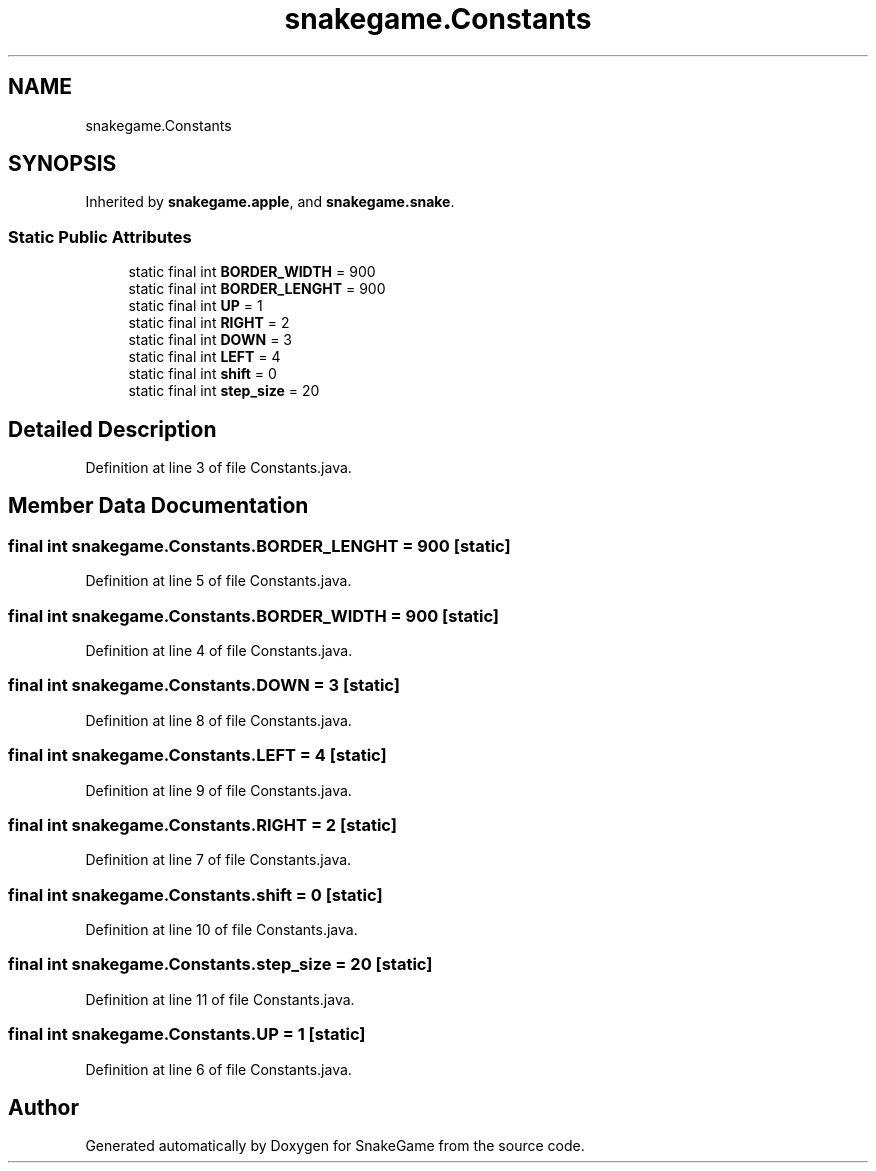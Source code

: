.TH "snakegame.Constants" 3 "Mon Nov 5 2018" "Version 1.0" "SnakeGame" \" -*- nroff -*-
.ad l
.nh
.SH NAME
snakegame.Constants
.SH SYNOPSIS
.br
.PP
.PP
Inherited by \fBsnakegame\&.apple\fP, and \fBsnakegame\&.snake\fP\&.
.SS "Static Public Attributes"

.in +1c
.ti -1c
.RI "static final int \fBBORDER_WIDTH\fP = 900"
.br
.ti -1c
.RI "static final int \fBBORDER_LENGHT\fP = 900"
.br
.ti -1c
.RI "static final int \fBUP\fP = 1"
.br
.ti -1c
.RI "static final int \fBRIGHT\fP = 2"
.br
.ti -1c
.RI "static final int \fBDOWN\fP = 3"
.br
.ti -1c
.RI "static final int \fBLEFT\fP = 4"
.br
.ti -1c
.RI "static final int \fBshift\fP = 0"
.br
.ti -1c
.RI "static final int \fBstep_size\fP = 20"
.br
.in -1c
.SH "Detailed Description"
.PP 
Definition at line 3 of file Constants\&.java\&.
.SH "Member Data Documentation"
.PP 
.SS "final int snakegame\&.Constants\&.BORDER_LENGHT = 900\fC [static]\fP"

.PP
Definition at line 5 of file Constants\&.java\&.
.SS "final int snakegame\&.Constants\&.BORDER_WIDTH = 900\fC [static]\fP"

.PP
Definition at line 4 of file Constants\&.java\&.
.SS "final int snakegame\&.Constants\&.DOWN = 3\fC [static]\fP"

.PP
Definition at line 8 of file Constants\&.java\&.
.SS "final int snakegame\&.Constants\&.LEFT = 4\fC [static]\fP"

.PP
Definition at line 9 of file Constants\&.java\&.
.SS "final int snakegame\&.Constants\&.RIGHT = 2\fC [static]\fP"

.PP
Definition at line 7 of file Constants\&.java\&.
.SS "final int snakegame\&.Constants\&.shift = 0\fC [static]\fP"

.PP
Definition at line 10 of file Constants\&.java\&.
.SS "final int snakegame\&.Constants\&.step_size = 20\fC [static]\fP"

.PP
Definition at line 11 of file Constants\&.java\&.
.SS "final int snakegame\&.Constants\&.UP = 1\fC [static]\fP"

.PP
Definition at line 6 of file Constants\&.java\&.

.SH "Author"
.PP 
Generated automatically by Doxygen for SnakeGame from the source code\&.
